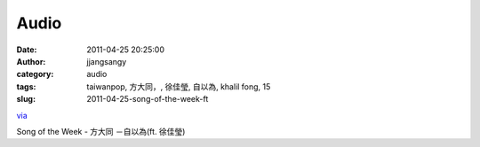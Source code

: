 Audio
#####
:date: 2011-04-25 20:25:00
:author: jjangsangy
:category: audio
:tags: taiwanpop, 方大同，, 徐佳瑩, 自以為, khalil fong, 15
:slug: 2011-04-25-song-of-the-week-ft

`via <None>`__

Song of the Week - 方大同 －自以為(ft. 徐佳瑩)
